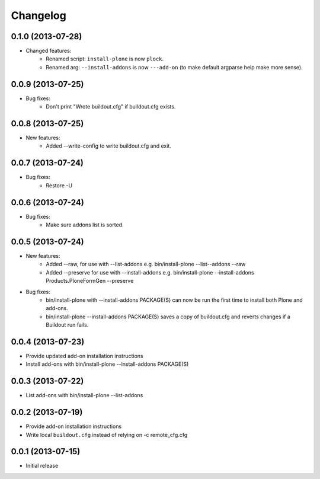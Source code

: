Changelog
=========

0.1.0 (2013-07-28)
------------------

- Changed features:
    - Renamed script: ``install-plone`` is now ``plock``.
    - Renamed arg: ``--install-addons`` is now ``---add-on`` (to make default argparse help make more sense).

0.0.9 (2013-07-25)
------------------

- Bug fixes:
    - Don't print "Wrote buildout.cfg" if buildout.cfg exists.

0.0.8 (2013-07-25)
------------------

- New features:
    - Added --write-config to write buildout.cfg and exit.

0.0.7 (2013-07-24)
------------------

- Bug fixes:
    - Restore -U

0.0.6 (2013-07-24)
------------------

- Bug fixes:
    - Make sure addons list is sorted.

0.0.5 (2013-07-24)
------------------

- New features:
    - Added --raw, for use with --list-addons e.g. bin/install-plone --list--addons --raw
    - Added --preserve for use with --install-addons e.g. bin/install-plone --install-addons Products.PloneFormGen --preserve
- Bug fixes:
    - bin/install-plone with --install-addons PACKAGE(S) can now be run the first time to install both Plone and add-ons.
    - bin/install-plone --install-addons PACKAGE(S) saves a copy of buildout.cfg and reverts changes if a Buildout run fails.

0.0.4 (2013-07-23)
------------------

- Provide updated add-on installation instructions
- Install add-ons with bin/install-plone --install-addons PACKAGE(S)

0.0.3 (2013-07-22)
------------------

- List add-ons with bin/install-plone --list-addons

0.0.2 (2013-07-19)
------------------

- Provide add-on installation instructions
- Write local ``buildout.cfg`` instead of relying on -c remote_cfg.cfg

0.0.1 (2013-07-15)
------------------

- Initial release
